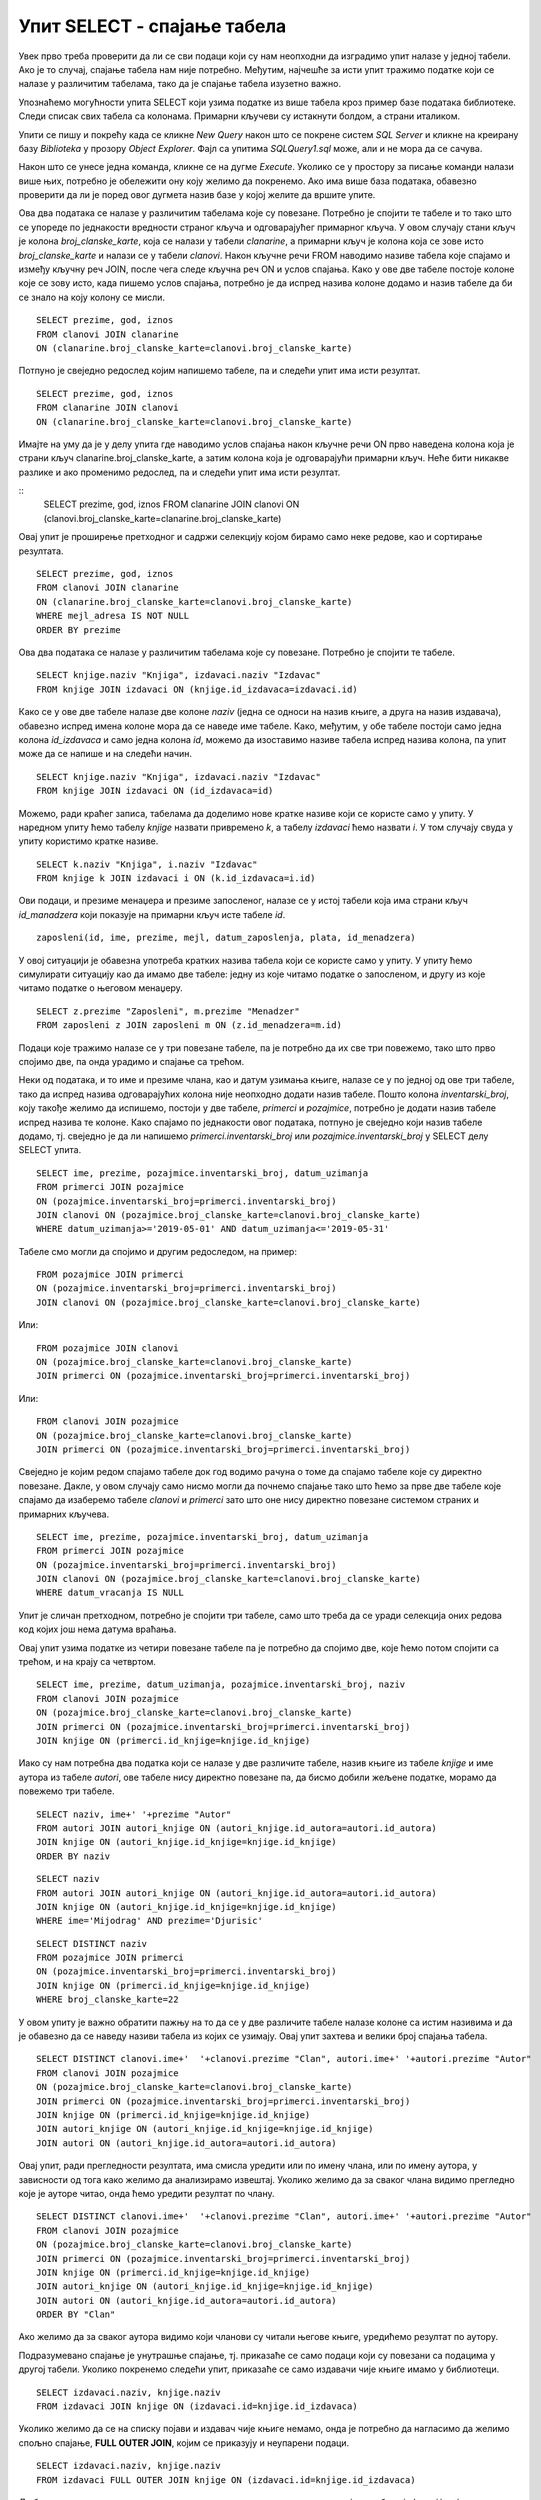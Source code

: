 Упит SELECT - спајање табела
============================

.. infonote::

 Подаци који се иначе виде заједно на једном месту, у бази података се чувају у различитим
 табелама. Већ смо анализирали, на пример, корице једног примерка књиге. На тим корицама је
 назив књиге, као и основни подаци о ауторима и издавачу. Сви ови подаци се у бази података,
 што смо већ научили, чувају у четири табеле: knjige, autori, izdavaci и primerci. Ово је
 веома важно и максимално спречава непотребно понављање података и смањује могућност за
 настајање разних грешака. 

 Међутим, када претражујемо базу, нама су за исти извештај најчешће потребни подаци из
 различитих табела. Да бисмо то постигли, треба да правилно спојимо табеле. Не би било добро
 ако бисмо, на пример, повезали име аутора са књигом коју није написао, или књигу са
 издавачем који је није објавио. Важно је да се добро савлада правилно упаривање података
 из различитих табела које су повезане системом страних и одговарајућих примарних кључева. 

Увек прво треба проверити да ли се сви подаци који су нам неопходни да изградимо упит налазе
у једној табели. Ако је то случај, спајање табела нам није потребно. Међутим, најчешће за
исти упит тражимо податке који се налазе у различитим табелама, тако да је спајање табела
изузетно важно. 

Упознаћемо могућности упита SELECT који узима податке из више табела кроз пример базе података
библиотеке. Следи списак свих табела са колонама. Примарни кључеви су истакнути болдом, а страни
италиком.

.. image:: ../../_images/slika_401.png
   :width: 780
   :align: center

.. image:: ../../_images/slika_401a.png
   :width: 780
   :align: center

Упити се пишу и покрећу када се кликне *New Query* након што се покрене систем *SQL Server*
и кликне на креирану базу *Biblioteka* у прозору *Object Explorer*. Фајл са упитима
*SQLQuery1.sql* може, али и не мора да се сачува.

Након што се унесе једна команда, кликне се на дугме *Execute*. Уколико се у простору за
писање команди налази више њих, потребно је обележити ону коју желимо да покренемо. Ако
има више база података, обавезно проверити да ли је поред овог дугмета назив базе у којој
желите да вршите упите. 

.. image:: ../../_images/slika_401b.png
   :width: 390
   :align: center

.. questionnote::

 1. Написати упит којим се, уз презиме члана, приказују износ и година плаћене чланарине. 

Ова два података се налазе у различитим табелама које су повезане. Потребно је спојити те
табеле и то тако што се упореде по једнакости вредности страног кључа и одговарајућег
примарног кључа. У овом случају стани кључ је колона *broj_clanske_karte*, која се налази у
табели *clanarine*, а примарни кључ је колона која се зове исто *broj_clanske_karte* и налази
се у табели *clanovi*. Након кључне речи FROM наводимо називе табела које спајамо и између
кључну реч JOIN, после чега следе кључна реч ON и услов спајања. Како у ове две табеле
постоје колоне које се зову исто, када пишемо услов спајања, потребно је да испред назива
колоне додамо и назив табеле да би се знало на коју колону се мисли.

.. image:: ../../_images/slika_411a.png
   :width: 780
   :align: center

::

 SELECT prezime, god, iznos 
 FROM clanovi JOIN clanarine 
 ON (clanarine.broj_clanske_karte=clanovi.broj_clanske_karte)

.. image:: ../../_images/slika_411b.png
   :width: 390
   :align: center

Потпуно је свеједно редослед којим напишемо табеле, па и следећи упит има исти резултат.

::

 SELECT prezime, god, iznos 
 FROM clanarine JOIN clanovi
 ON (clanarine.broj_clanske_karte=clanovi.broj_clanske_karte)

Имајте на уму да је у делу упита где наводимо услов спајања након кључне речи ON прво
наведена колона која је страни кључ clanarine.broj_clanske_karte, а затим колона која
је одговарајући примарни кључ. Неће бити никакве разлике и ако променимо редослед, па
и следећи упит има исти резултат.

::
 SELECT prezime, god, iznos 
 FROM clanarine JOIN clanovi
 ON (clanovi.broj_clanske_karte=clanarine.broj_clanske_karte)

.. questionnote::

 2. Написати упит којим се, уз презиме и имејл адресу члана, приказују износ и година плаћене
 чланарине, али само за чланове који имају имејл адресу. Податке приказати уређене абецедно
 по презимену.

Овај упит је проширење претходног и садржи селекцију којом бирамо само неке редове, као и
сортирање резултата.

::

 SELECT prezime, god, iznos 
 FROM clanovi JOIN clanarine 
 ON (clanarine.broj_clanske_karte=clanovi.broj_clanske_karte)
 WHERE mejl_adresa IS NOT NULL
 ORDER BY prezime

.. image:: ../../_images/slika_411c.png
   :width: 390
   :align: center

.. questionnote::

 3. Написати упит којим се приказују назив књиге и назив њеног издавача.

Ова два података се налазе у различитим табелама које су повезане. Потребно је спојити те табеле.

.. image:: ../../_images/slika_411d.png
   :width: 780
   :align: center

::

 SELECT knjige.naziv "Knjiga", izdavaci.naziv "Izdavac"
 FROM knjige JOIN izdavaci ON (knjige.id_izdavaca=izdavaci.id)

.. image:: ../../_images/slika_411e.png
   :width: 620
   :align: center

Како се у ове две табеле налазе две колоне *naziv* (једна се односи на назив књиге, а друга
на назив издавача), обавезно испред имена колоне мора да се наведе име табеле. Како, међутим,
у обе табеле постоји само једна колона *id_izdavaca* и само једна колона *id*, можемо да
изоставимо називе табела испред назива колона, па упит може да се напише и на следећи начин.

::

 SELECT knjige.naziv "Knjiga", izdavaci.naziv "Izdavac"
 FROM knjige JOIN izdavaci ON (id_izdavaca=id)

Можемо, ради краћег записа, табелама да доделимо нове кратке називе који се користе само у
упиту. У наредном упиту ћемо табелу *knjige* назвати привремено *k*, а табелу *izdavaci* ћемо
назвати *i*. У том случају свуда у упиту користимо кратке називе.

::

 SELECT k.naziv "Knjiga", i.naziv "Izdavac"
 FROM knjige k JOIN izdavaci i ON (k.id_izdavaca=i.id)

.. questionnote::

 4. Написати упит којим се приказују презиме запосленог и презиме његовог менаџера.

Ови подаци, и презиме менаџера и презиме запосленог, налазе се у истој табели која има страни
кључ *id_manadzera* који показује на примарни кључ исте табеле *id*. 

::
 
 zaposleni(id, ime, prezime, mejl, datum_zaposlenja, plata, id_menadzera)

У овој ситуацији је обавезна употреба кратких назива табела који се користе само у упиту.
У упиту ћемо симулирати ситуацију као да имамо две табеле: једну из које читамо податке о
запосленом, и другу из које читамо податке о његовом менаџеру. 

::

 SELECT z.prezime "Zaposleni", m.prezime "Menadzer"
 FROM zaposleni z JOIN zaposleni m ON (z.id_menadzera=m.id)

.. questionnote::

 5. Написати упит којим се приказују име и презиме члана, датум позајмице, инвентарски број
 примерка и идентификациони број књиге за све позајмице током месеца маја 2019. године.

.. image:: ../../_images/slika_411f.png
   :width: 620
   :align: center

Подаци које тражимо налазе се у три повезане табеле, па је потребно да их све три повежемо,
тако што прво спојимо две, па онда урадимо и спајање са трећом.

Неки од података, и то име и презиме члана, као и датум узимања књиге, налазе се у по једној
од ове три табеле, тако да испред назива одговарајућих колона није неопходно додати назив табеле.
Пошто колона *inventarski_broj*, коју такође желимо да испишемо, постоји у две табеле, *primerci*
и *pozajmice*, потребно је додати назив табеле испред назива те колоне. Како спајамо по једнакости
овог података, потпуно је свеједно који назив табеле додамо, тј. свеједно је да ли напишемо
*primerci.inventarski_broj* или *pozajmice.inventarski_broj* у SELECT делу SELECT упита.

::

 SELECT ime, prezime, pozajmice.inventarski_broj, datum_uzimanja
 FROM primerci JOIN pozajmice 
 ON (pozajmice.inventarski_broj=primerci.inventarski_broj)
 JOIN clanovi ON (pozajmice.broj_clanske_karte=clanovi.broj_clanske_karte)
 WHERE datum_uzimanja>='2019-05-01' AND datum_uzimanja<='2019-05-31'

.. image:: ../../_images/slika_411g.png
   :width: 620
   :align: center

Табеле смо могли да спојимо и другим редоследом, на пример:

::

 FROM pozajmice JOIN primerci
 ON (pozajmice.inventarski_broj=primerci.inventarski_broj)
 JOIN clanovi ON (pozajmice.broj_clanske_karte=clanovi.broj_clanske_karte)

Или:

::

 FROM pozajmice JOIN clanovi
 ON (pozajmice.broj_clanske_karte=clanovi.broj_clanske_karte)
 JOIN primerci ON (pozajmice.inventarski_broj=primerci.inventarski_broj)

Или:

::

 FROM clanovi JOIN pozajmice
 ON (pozajmice.broj_clanske_karte=clanovi.broj_clanske_karte)
 JOIN primerci ON (pozajmice.inventarski_broj=primerci.inventarski_broj)

Свеједно је којим редом спајамо табеле док год водимо рачуна о томе да спајамо табеле које
су директно повезане. Дакле, у овом случају само нисмо могли да почнемо спајање тако што ћемо
за прве две табеле које спајамо да изаберемо табеле *clanovi* и *primerci* зато што оне нису
директно повезане системом страних и примарних кључева. 

.. questionnote::

 6. Написати упит којим се приказују подаци о тренутно издатим књигама (текуће позајмице): име
 и презиме члана, датум позајмице, инвентарски број примерка и идентификациони број књиге.

::

 SELECT ime, prezime, pozajmice.inventarski_broj, datum_uzimanja
 FROM primerci JOIN pozajmice 
 ON (pozajmice.inventarski_broj=primerci.inventarski_broj)
 JOIN clanovi ON (pozajmice.broj_clanske_karte=clanovi.broj_clanske_karte)
 WHERE datum_vracanja IS NULL

Упит је сличан претходном, потребно је спојити три табеле, само што треба да се уради селекција
оних редова код којих још нема датума враћања.

.. questionnote::

 7. Написати упит којим се приказују подаци о свим позајмицама: име и презиме члана, датум позајмице,
 инвентарски број узетог примерка и назив књиге.

.. image:: ../../_images/slika_411h.png
   :width: 620
   :align: center

Овај упит узима податке из четири повезане табеле па је потребно да спојимо две, које ћемо потом
спојити са трећом, и на крају са четвртом.

::

 SELECT ime, prezime, datum_uzimanja, pozajmice.inventarski_broj, naziv
 FROM clanovi JOIN pozajmice
 ON (pozajmice.broj_clanske_karte=clanovi.broj_clanske_karte)
 JOIN primerci ON (pozajmice.inventarski_broj=primerci.inventarski_broj)
 JOIN knjige ON (primerci.id_knjige=knjige.id_knjige)

.. questionnote:: 

 8. Написати упит којим се приказују назив књиге и име аутора. Резултат уредити по називу књиге. 

.. image:: ../../_images/slika_411i.png
   :width: 780
   :align: center

Иако су нам потребна два податка који се налазе у две различите табеле, назив књиге из табеле
*knjige* и име аутора из табеле *autori*, ове табеле нису директно повезане па, да бисмо добили
жељене податке, морамо да повежемо три табеле.

::

 SELECT naziv, ime+' '+prezime "Autor"
 FROM autori JOIN autori_knjige ON (autori_knjige.id_autora=autori.id_autora)
 JOIN knjige ON (autori_knjige.id_knjige=knjige.id_knjige)
 ORDER BY naziv

.. questionnote:: 

 9. Написати упит којим се приказују називи књигa чији је један од аутора Мијодраг Ђуришић.

::

 SELECT naziv
 FROM autori JOIN autori_knjige ON (autori_knjige.id_autora=autori.id_autora)
 JOIN knjige ON (autori_knjige.id_knjige=knjige.id_knjige)
 WHERE ime='Mijodrag' AND prezime='Djurisic'

.. questionnote:: 

 10. Написати упит којим се приказују називи књига које је из библиотеке узимао члан са бројем
 чланске карте 22, али без понављања. Дакле, уколико је члан током година колико је члан
 библиотеке узимао исту књигу неколико пута, назив те књиге треба да се прикаже само једном. 

::

 SELECT DISTINCT naziv
 FROM pozajmice JOIN primerci 
 ON (pozajmice.inventarski_broj=primerci.inventarski_broj)
 JOIN knjige ON (primerci.id_knjige=knjige.id_knjige)
 WHERE broj_clanske_karte=22

.. questionnote:: 

 11. Написати упит којим се приказују имена чланова и имена аутора чије су књиге читали, без
 понављања (исти члан је могао да чита неколико књига истог аутора). 

У овом упиту је важно обратити пажњу на то да се у две различите табеле налазе колоне са
истим називима и да је обавезно да се наведу називи табела из којих се узимају. Овај упит
захтева и велики број спајања табела. 

.. image:: ../../_images/slika_411j.png
   :width: 780
   :align: center

::

 SELECT DISTINCT clanovi.ime+'  '+clanovi.prezime "Clan", autori.ime+' '+autori.prezime "Autor"
 FROM clanovi JOIN pozajmice
 ON (pozajmice.broj_clanske_karte=clanovi.broj_clanske_karte)
 JOIN primerci ON (pozajmice.inventarski_broj=primerci.inventarski_broj)
 JOIN knjige ON (primerci.id_knjige=knjige.id_knjige)
 JOIN autori_knjige ON (autori_knjige.id_knjige=knjige.id_knjige)
 JOIN autori ON (autori_knjige.id_autora=autori.id_autora)

Овај упит, ради прегледности резултата, има смисла уредити или по имену члана, или по имену
аутора, у зависности од тога како желимо да анализирамо извештај. Уколико желимо да за сваког
члана видимо прегледно које је ауторе читао, онда ћемо уредити резултат по члану.

::

 SELECT DISTINCT clanovi.ime+'  '+clanovi.prezime "Clan", autori.ime+' '+autori.prezime "Autor"
 FROM clanovi JOIN pozajmice
 ON (pozajmice.broj_clanske_karte=clanovi.broj_clanske_karte)
 JOIN primerci ON (pozajmice.inventarski_broj=primerci.inventarski_broj)
 JOIN knjige ON (primerci.id_knjige=knjige.id_knjige)
 JOIN autori_knjige ON (autori_knjige.id_knjige=knjige.id_knjige)
 JOIN autori ON (autori_knjige.id_autora=autori.id_autora)
 ORDER BY "Clan"

Ако желимо да за сваког аутора видимо који чланови су читали његове књиге, уредићемо резултат
по аутору. 

.. questionnote:: 

 12. Написати упит којим се приказују називи издавача и називи њихових књига. Приказати и издаваче
 чијих књига нема у библиотеци. 

Подразумевано спајање је унутрашње спајање, тј. приказаће се само подаци који су повезани са
подацима у другој табели. Уколико покренемо следећи упит, приказаће се само издавачи чије књиге
имамо у библиотеци.

::

 SELECT izdavaci.naziv, knjige.naziv 
 FROM izdavaci JOIN knjige ON (izdavaci.id=knjige.id_izdavaca)

Уколико желимо да се на списку појави и издавач чије књиге немамо, онда је потребно да нагласимо
да желимо спољно спајање, **FULL OUTER JOIN**, којим се приказују и неупарени подаци. 

::

 SELECT izdavaci.naziv, knjige.naziv 
 FROM izdavaci FULL OUTER JOIN knjige ON (izdavaci.id=knjige.id_izdavaca)

Да бисмо видели резултат рада овог упита, пре него што га покренете, додајте у табелу *izdavaci*
још један ред, податке о издавачу чије књиге немамо у библиотеци.

::

 INSERT INTO izdavaci VALUES(5, 'Vulkan', null, null) 

.. questionnote:: 

 13. Написати упит којим се приказују називи издавача и називи њихових књига. Приказати и издаваче
 чијих књига нема у библиотеци. Уредити списак абецедно по називу издавача. 

::

 SELECT izdavaci.naziv, knjige.naziv 
 FROM izdavaci FULL OUTER JOIN knjige ON (izdavaci.id=knjige.id_izdavaca)
 ORDER BY izdavaci.naziv
